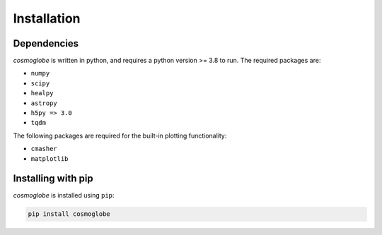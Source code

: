 ============
Installation
============

Dependencies
------------

*cosmoglobe* is written in python, and requires a python version >= 3.8 to run.
The required packages are:

* ``numpy``
* ``scipy``
* ``healpy``
* ``astropy``
* ``h5py => 3.0``
* ``tqdm``

The following packages are required for the built-in plotting functionality:

* ``cmasher``
* ``matplotlib``


Installing with pip
-------------------

*cosmoglobe* is installed using ``pip``:

.. code:: bash

    pip install cosmoglobe
